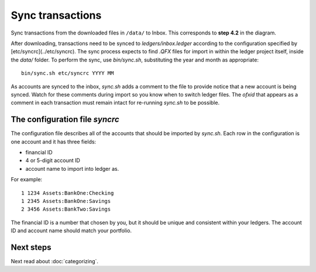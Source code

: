 Sync transactions
=================

.. image:: ../_static/diagrams/Process.png

Sync transactions from the downloaded files in ``/data/`` to Inbox.
This corresponds to **step 4.2** in the diagram.

After downloading, transactions need to be synced to `ledgers/inbox.ledger` according to the configuration specified by [etc/syncrc](../etc/syncrc).
The sync process expects to find `.QFX` files for import in within the ledger project itself, inside the `data/` folder.
To perform the sync, use `bin/sync.sh`, substituting the year and month as appropriate:

::

    bin/sync.sh etc/syncrc YYYY MM

As accounts are synced to the inbox, `sync.sh` adds a comment to the file to provide notice that a new account is being synced.
Watch for these comments during import so you know when to switch ledger files.
The `ofxid` that appears as a comment in each transaction must remain intact for re-running `sync.sh` to be possible.

The configuration file `syncrc`
-------------------------------

The configuration file describes all of the accounts that should be imported by `sync.sh`.
Each row in the configuration is one account and it has three fields:

- financial ID
- 4 or 5-digit account ID
- account name to import into ledger as.

For example:

::

    1 1234 Assets:BankOne:Checking
    1 2345 Assets:BankOne:Savings
    2 3456 Assets:BankTwo:Savings

The financial ID is a number that chosen by you, but it should be unique and consistent within your ledgers.
The account ID and account name should match your portfolio.

Next steps
----------

Next read about :doc:`categorizing`.
